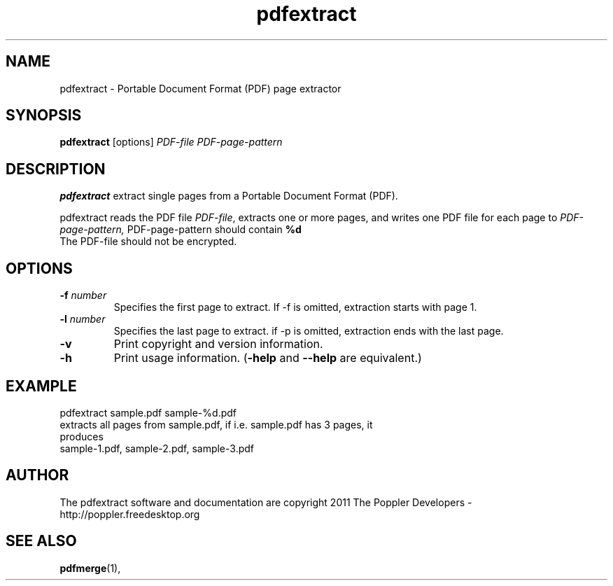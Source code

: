 .\" Copyright 2011 The Poppler Developers - http://poppler.freedesktop.org
.TH pdfextract 1 "15 September 2011"
.SH NAME
pdfextract \- Portable Document Format (PDF) page extractor
.SH SYNOPSIS
.B pdfextract
[options]
.I PDF-file PDF-page-pattern
.SH DESCRIPTION
.B pdfextract
extract single pages from a Portable Document Format (PDF).
.PP
pdfextract reads the PDF file
.IR PDF-file ,
extracts one or more pages, and writes one PDF file for each page to
.IR PDF-page-pattern,
PDF-page-pattern should contain
.B %d
.%d is replaced by the page number
.TP
The PDF-file should not be encrypted.
.SH OPTIONS
.TP
.BI \-f " number"
Specifies the first page to extract. If -f is omitted, extraction starts with page 1.
.TP
.BI \-l " number"
Specifies the last page to extract. if -p is omitted, extraction ends with the last page.
.TP
.B \-v
Print copyright and version information.
.TP
.B \-h
Print usage information.
.RB ( \-help
and
.B \-\-help
are equivalent.)
.SH EXAMPLE
pdfextract sample.pdf sample-%d.pdf
.TP
extracts all pages from sample.pdf, if i.e. sample.pdf has 3 pages, it produces
.TP
sample-1.pdf, sample-2.pdf, sample-3.pdf
.SH AUTHOR
The pdfextract software and documentation are copyright 2011 The Poppler Developers - http://poppler.freedesktop.org
.SH "SEE ALSO"
.BR pdfmerge (1),
